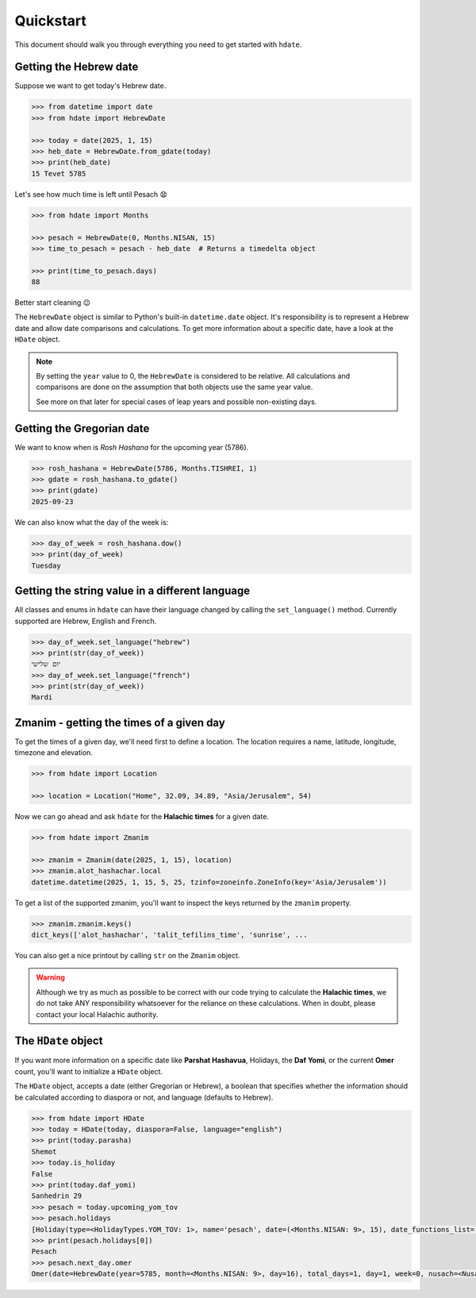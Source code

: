 ==========
Quickstart
==========

This document should walk you through everything you need to get started with ``hdate``.

-----------------------
Getting the Hebrew date
-----------------------

Suppose we want to get today's Hebrew date.

.. code:: python

    >>> from datetime import date
    >>> from hdate import HebrewDate

    >>> today = date(2025, 1, 15)
    >>> heb_date = HebrewDate.from_gdate(today)
    >>> print(heb_date)
    15 Tevet 5785

Let's see how much time is left until Pesach 😧

.. code:: python

    >>> from hdate import Months

    >>> pesach = HebrewDate(0, Months.NISAN, 15)
    >>> time_to_pesach = pesach - heb_date  # Returns a timedelta object
  
    >>> print(time_to_pesach.days)
    88

Better start cleaning 😉

The ``HebrewDate`` object is similar to Python's built-in ``datetime.date`` object.
It's responsibility is to represent a Hebrew date and allow date comparisons and calculations.
To get more information about a specific date, have a look at the ``HDate`` object.

.. note::

  By setting the ``year`` value to 0, the ``HebrewDate`` is considered to be relative.
  All calculations and comparisons are done on the assumption that both objects use the
  same year value.

  See more on that later for special cases of leap years and possible non-existing days.


--------------------------
Getting the Gregorian date
--------------------------

We want to know when is *Rosh Hashana* for the upcoming year (5786).

.. code:: python

    >>> rosh_hashana = HebrewDate(5786, Months.TISHREI, 1)
    >>> gdate = rosh_hashana.to_gdate()
    >>> print(gdate)
    2025-09-23

We can also know what the day of the week is:

.. code:: python

    >>> day_of_week = rosh_hashana.dow()
    >>> print(day_of_week)
    Tuesday


------------------------------------------------
Getting the string value in a different language
------------------------------------------------

All classes and enums in ``hdate`` can have their language changed by calling the
``set_language()`` method.
Currently supported are Hebrew, English and French.

.. code:: python

    >>> day_of_week.set_language("hebrew")
    >>> print(str(day_of_week))
    יום שלישי
    >>> day_of_week.set_language("french")
    >>> print(str(day_of_week))
    Mardi

-----------------------------------------
Zmanim - getting the times of a given day
-----------------------------------------

To get the times of a given day, we'll need first to define a location.
The location requires a name, latitude, longitude, timezone and elevation.

.. code:: python

    >>> from hdate import Location

    >>> location = Location("Home", 32.09, 34.89, "Asia/Jerusalem", 54)

Now we can go ahead and ask ``hdate`` for the **Halachic times** for a given date.

.. code:: python

    >>> from hdate import Zmanim

    >>> zmanim = Zmanim(date(2025, 1, 15), location)
    >>> zmanim.alot_hashachar.local
    datetime.datetime(2025, 1, 15, 5, 25, tzinfo=zoneinfo.ZoneInfo(key='Asia/Jerusalem'))

To get a list of the supported zmanim, you'll want to inspect the keys returned by the
``zmanim`` property.

.. code:: python

    >>> zmanim.zmanim.keys()
    dict_keys(['alot_hashachar', 'talit_tefilins_time', 'sunrise', ...

You can also get a nice printout by calling ``str`` on the ``Zmanim`` object.

.. warning::

    Although we try as much as possible to be correct with our code trying to calculate
    the **Halachic times**, we do not take ANY responsibility whatsoever for the reliance
    on these calculations.
    When in doubt, please contact your local Halachic authority.

--------------------
The ``HDate`` object
--------------------

If you want more information on a specific date like **Parshat Hashavua**, Holidays, the **Daf Yomi**, or the current **Omer** count, you'll want to initialize a ``HDate`` object.

The ``HDate`` object, accepts a date (either Gregorian or Hebrew), a boolean that specifies whether the information should be calculated according to diaspora or not, and language (defaults to Hebrew).

.. code:: python

    >>> from hdate import HDate
    >>> today = HDate(today, diaspora=False, language="english")
    >>> print(today.parasha)
    Shemot
    >>> today.is_holiday
    False
    >>> print(today.daf_yomi)
    Sanhedrin 29
    >>> pesach = today.upcoming_yom_tov
    >>> pesach.holidays
    [Holiday(type=<HolidayTypes.YOM_TOV: 1>, name='pesach', date=(<Months.NISAN: 9>, 15), date_functions_list=[], israel_diaspora='')]
    >>> print(pesach.holidays[0])
    Pesach
    >>> pesach.next_day.omer
    Omer(date=HebrewDate(year=5785, month=<Months.NISAN: 9>, day=16), total_days=1, day=1, week=0, nusach=<Nusach.SFARAD: 2>, language='english')


